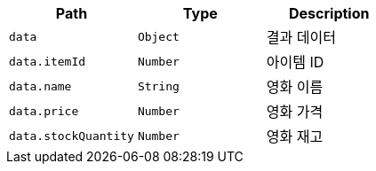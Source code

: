 |===
|Path|Type|Description

|`+data+`
|`+Object+`
|결과 데이터

|`+data.itemId+`
|`+Number+`
|아이템 ID

|`+data.name+`
|`+String+`
|영화 이름

|`+data.price+`
|`+Number+`
|영화 가격

|`+data.stockQuantity+`
|`+Number+`
|영화 재고

|===